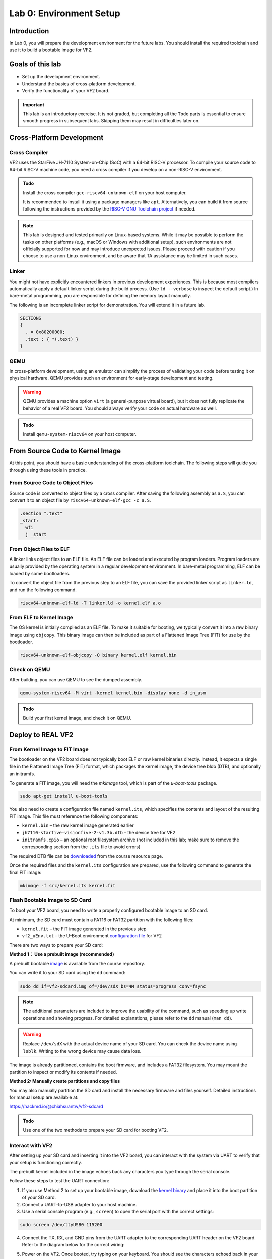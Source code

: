 ========================
Lab 0: Environment Setup
========================

*************
Introduction
*************
In Lab 0, you will prepare the development environment for the future labs.
You should install the required toolchain and use it to build a bootable image for VF2.

*****************
Goals of this lab
*****************

* Set up the development environment.
* Understand the basics of cross-platform development.
* Verify the functionality of your VF2 board.

.. important::
  This lab is an introductory exercise.
  It is not graded, but completing all the ``Todo`` parts is essential 
  to ensure smooth progress in subsequent labs.
  Skipping them may result in difficulties later on.
  
***************************
Cross-Platform Development
***************************

Cross Compiler
##############

VF2 uses the StarFive JH-7110 System-on-Chip (SoC) with a 64-bit RISC-V processor.
To compile your source code to 64-bit RISC-V machine code, you need a cross compiler if you develop
on a non-RISC-V environment.

.. admonition:: Todo

    Install the cross compiler ``gcc-riscv64-unknown-elf`` on your host computer. 
    
    It is recommended to install it using a package managers like ``apt``. 
    Alternatively, you can build it from source following the instructions provided by the `RISC-V GNU Toolchain project <https://github.com/riscv-collab/riscv-gnu-toolchain>`_ if needed.

.. note::
  This lab is designed and tested primarily on Linux-based systems.
  While it may be possible to perform the tasks on other platforms (e.g., macOS or Windows with additional setup),
  such environments are not officially supported for now and may introduce unexpected issues.
  Please proceed with caution if you choose to use a non-Linux environment, and be aware that TA assistance may be limited in such cases.
  
Linker
######

You might not have explicitly encountered linkers in previous development experiences.
This is because most compilers automatically apply a default linker script 
during the build process. (Use ``ld --verbose`` to inspect the default script.)
In bare-metal programming, you are responsible for defining the memory layout manually.

The following is an incomplete linker script for demonstration.
You will extend it in a future lab.

.. code-block:: 

  SECTIONS
  {
    . = 0x80200000;
    .text : { *(.text) }
  }


QEMU
####

In cross-platform development,
using an emulator can simplify the process of validating your code 
before testing it on physical hardware.
QEMU provides such an environment for early-stage development and testing.

.. warning::
  QEMU provides a machine option ``virt`` (a general-purpose virtual board),
  but it does not fully replicate the behavior of a real VF2 board.
  You should always verify your code on actual hardware as well.

.. admonition:: Todo

    Install ``qemu-system-riscv64`` on your host computer.


********************************
From Source Code to Kernel Image
********************************

At this point, you should have a basic understanding of the cross-platform toolchain. 
The following steps will guide you through using these tools in practice.


From Source Code to Object Files
################################

Source code is converted to object files by a cross compiler.
After saving the following assembly as ``a.S``,
you can convert it to an object file by ``riscv64-unknown-elf-gcc -c a.S``.

.. code-block::

  .section ".text"
  _start:
    wfi
    j _start

From Object Files to ELF
########################

A linker links object files to an ELF file.
An ELF file can be loaded and executed by program loaders.
Program loaders are usually provided by the operating system in a regular development environment.
In bare-metal programming, ELF can be loaded by some bootloaders.


To convert the object file from the previous step to an ELF file,
you can save the provided linker script as ``linker.ld``, and run the following command.

.. code-block::

  riscv64-unknown-elf-ld -T linker.ld -o kernel.elf a.o

From ELF to Kernel Image
########################

The OS kernel is initially compiled as an ELF file.
To make it suitable for booting, we typically convert it into a raw binary image using ``objcopy``.
This binary image can then be included as part of a Flattened Image Tree (FIT) for use by the bootloader.

.. code-block:: 

  riscv64-unknown-elf-objcopy -O binary kernel.elf kernel.bin

Check on QEMU
#############

After building, you can use QEMU to see the dumped assembly.

.. code-block::

  qemu-system-riscv64 -M virt -kernel kernel.bin -display none -d in_asm

.. admonition:: Todo

    Build your first kernel image, and check it on QEMU.

*******************
Deploy to REAL VF2
*******************

From Kernel Image to FIT Image
##############################

The bootloader on the VF2 board does not typically boot ELF or raw kernel binaries directly.
Instead, it expects a single file in the Flattened Image Tree (FIT) format, which packages the kernel image,
the device tree blob (DTB), and optionally an initramfs.

To generate a FIT image, you will need the `mkimage` tool, which is part of the `u-boot-tools` package.

.. code-block::

  sudo apt-get install u-boot-tools

You also need to create a configuration file named ``kernel.its``, which specifies
the contents and layout of the resulting FIT image. This file must reference the following components:

* ``kernel.bin`` – the raw kernel image generated earlier
* ``jh7110-starfive-visionfive-2-v1.3b.dtb`` – the device tree for VF2
* ``initramfs.cpio`` – an optional root filesystem archive (not included in this lab; make sure to remove the corresponding section from the ``.its`` file to avoid errors)

The required DTB file can be `downloaded <https://github.com/nycu-caslab/OSC-RISCV-Web/raw/refs/heads/main/uploads/jh7110-starfive-visionfive-2-v1.3b.dtb>`_ from the course resource page.

Once the required files and the ``kernel.its`` configuration are prepared,
use the following command to generate the final FIT image:

.. code-block::

  mkimage -f src/kernel.its kernel.fit

Flash Bootable Image to SD Card
###############################

To boot your VF2 board, you need to write a properly configured bootable image to an SD card.

At minimum, the SD card must contain a FAT16 or FAT32 partition with the following files:

* ``kernel.fit`` – the FIT image generated in the previous step
* ``vf2_uEnv.txt`` – the U-Boot environment `configuration file <https://github.com/nycu-caslab/OSC-RISCV-Web/raw/refs/heads/main/uploads/vf2_uEnv.txt>`_ for VF2

There are two ways to prepare your SD card:

**Method 1： Use a prebuilt image (recommended)**

A prebuilt bootable `image <https://github.com/nycu-caslab/OSC-RISCV-Web/raw/refs/heads/main/uploads/vf2-sdcard.img>`_ is available from the course repository.

You can write it to your SD card using the ``dd`` command:

.. code-block::

  sudo dd if=vf2-sdcard.img of=/dev/sdX bs=4M status=progress conv=fsync

.. note::
  The additional parameters are included to improve the usability of the command,
  such as speeding up write operations and showing progress.
  For detailed explanations, please refer to the ``dd`` manual (``man dd``).

.. warning::
  Replace ``/dev/sdX`` with the actual device name of your SD card. 
  You can check the device name using ``lsblk``.
  Writing to the wrong device may cause data loss.

The image is already partitioned, contains the boot firmware, and includes a FAT32 filesystem.
You may mount the partition to inspect or modify its contents if needed.

**Method 2: Manually create partitions and copy files**

You may also manually partition the SD card and install the necessary firmware and files yourself.
Detailed instructions for manual setup are available at:

`<https://hackmd.io/@chiahsuantw/vf2-sdcard>`_

.. admonition:: Todo

    Use one of the two methods to prepare your SD card for booting VF2.

Interact with VF2
##################


After setting up your SD card and inserting it into the VF2 board, 
you can interact with the system via UART to verify that your setup is functioning correctly.

The prebuilt kernel included in the image echoes back any characters you type through the serial console.

Follow these steps to test the UART connection:

1. If you use Method 2 to set up your bootable image, download the `kernel binary <https://github.com/nycu-caslab/OSC-RISCV-Web/raw/refs/heads/main/uploads/kernel.fit>`_ and place it into the boot partition of your SD card.
 
2. Connect a UART-to-USB adapter to your host machine.

3. Use a serial console program (e.g., ``screen``) to open the serial port with the correct settings:

.. code-block::

  sudo screen /dev/ttyUSB0 115200
     
4. Connect the TX, RX, and GND pins from the UART adapter to the corresponding UART header on the VF2 board.
   Refer to the diagram below for the correct wiring:

   .. image:: /images/UART.png

5. Power on the VF2. Once booted, try typing on your keyboard.
   You should see the characters echoed back in your serial console.

.. note::
  If nothing appears on the console, double-check the wiring, baud rate, and whether the kernel image was placed correctly.

*********
Debugging
*********

Debug on QEMU
#############

QEMU supports basic debugging features such as memory/register inspection and remote debugging with GDB.
This allows you to analyze program behavior before deploying to physical hardware.

To begin, install GDB with multi-architecture support on your host machine:

.. admonition:: Todo

    Install ``gdb-multiarch`` on your host computer.

Then launch QEMU in debug mode using the following command:

.. code-block::

  qemu-system-riscv64 -M virt -kernel kernel.bin -display none -S -s

This starts QEMU in a paused state and opens a debugging port (typically at ``localhost:1234``).

In a separate terminal, start GDB and connect to the running QEMU instance:

.. code-block::

  gdb-multiarch
  (gdb) file kernel.elf
  (gdb) target remote :1234

You can now use GDB commands to inspect registers, memory, or step through instructions.

.. note::
  Ensure the ``kernel.elf`` file includes debugging symbols (e.g., compiled with ``-g`` flag) for full functionality.

Debug on Real VF2
##################

When working on real hardware, debugging options are more limited.
You can insert serial print statements to trace control flow or variable values.

JTAG debugging is not covered in this course, but advanced users with access to JTAG hardware are welcome to explore this option independently.

